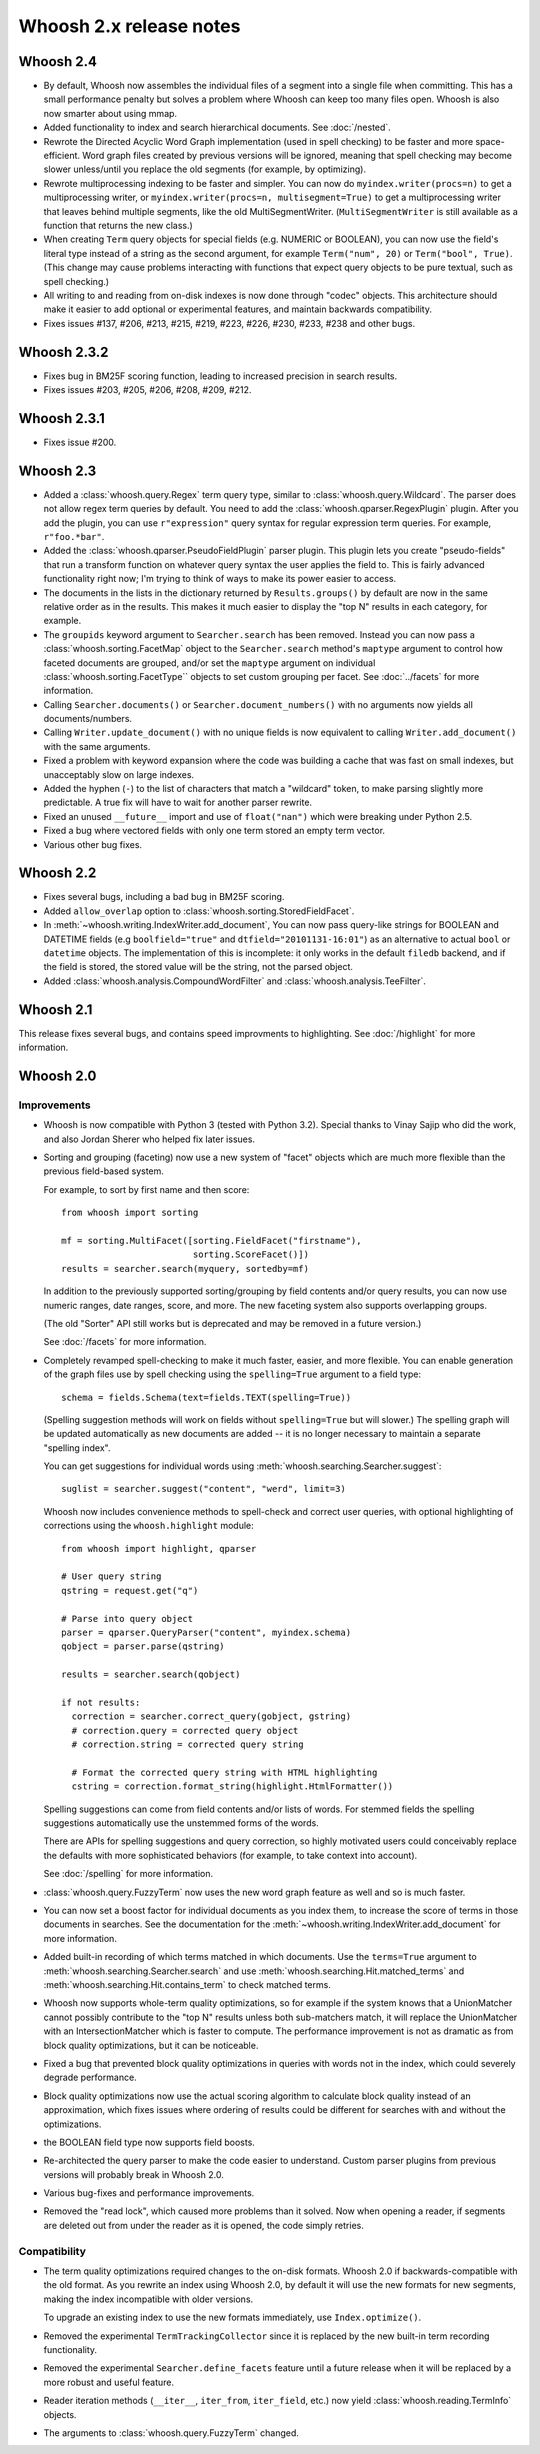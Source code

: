 ========================
Whoosh 2.x release notes
========================

Whoosh 2.4
==========

* By default, Whoosh now assembles the individual files of a segment into a
  single file when committing. This has a small performance penalty but solves
  a problem where Whoosh can keep too many files open. Whoosh is also now
  smarter about using mmap.

* Added functionality to index and search hierarchical documents. See
  :doc:`/nested`.

* Rewrote the Directed Acyclic Word Graph implementation (used in spell
  checking) to be faster and more space-efficient. Word graph files created by
  previous versions will be ignored, meaning that spell checking may become
  slower unless/until you replace the old segments (for example, by
  optimizing).

* Rewrote multiprocessing indexing to be faster and simpler. You can now
  do ``myindex.writer(procs=n)`` to get a multiprocessing writer, or
  ``myindex.writer(procs=n, multisegment=True)`` to get a multiprocessing
  writer that leaves behind multiple segments, like the old MultiSegmentWriter.
  (``MultiSegmentWriter`` is still available as a function that returns the
  new class.)

* When creating ``Term`` query objects for special fields (e.g. NUMERIC or
  BOOLEAN), you can now use the field's literal type instead of a string as the
  second argument, for example ``Term("num", 20)`` or ``Term("bool", True)``.
  (This change may cause problems interacting with functions that expect
  query objects to be pure textual, such as spell checking.)

* All writing to and reading from on-disk indexes is now done through "codec"
  objects. This architecture should make it easier to add optional or
  experimental features, and maintain backwards compatibility.

* Fixes issues #137, #206, #213, #215, #219, #223, #226, #230, #233, #238
  and other bugs.


Whoosh 2.3.2
============

* Fixes bug in BM25F scoring function, leading to increased precision in search
  results.

* Fixes issues #203, #205, #206, #208, #209, #212.


Whoosh 2.3.1
============

* Fixes issue #200.


Whoosh 2.3
==========

* Added a :class:`whoosh.query.Regex` term query type, similar to
  :class:`whoosh.query.Wildcard`. The parser does not allow regex term queries
  by default. You need to add the :class:`whoosh.qparser.RegexPlugin` plugin.
  After you add the plugin, you can use ``r"expression"`` query syntax for
  regular expression term queries. For example, ``r"foo.*bar"``.

* Added the :class:`whoosh.qparser.PseudoFieldPlugin` parser plugin. This
  plugin lets you create "pseudo-fields" that run a transform function on
  whatever query syntax the user applies the field to. This is fairly advanced
  functionality right now; I'm trying to think of ways to make its power easier
  to access.

* The documents in the lists in the dictionary returned by ``Results.groups()``
  by default are now in the same relative order as in the results. This makes
  it much easier to display the "top N" results in each category, for example.

* The ``groupids`` keyword argument to ``Searcher.search`` has been removed.
  Instead you can now pass a :class:`whoosh.sorting.FacetMap` object to the
  ``Searcher.search`` method's ``maptype`` argument to control how faceted
  documents are grouped, and/or set the ``maptype`` argument on individual
  :class:`whoosh.sorting.FacetType`` objects to set custom grouping per facet.
  See :doc:`../facets` for more information.

* Calling ``Searcher.documents()`` or ``Searcher.document_numbers()`` with no
  arguments now yields all documents/numbers.

* Calling ``Writer.update_document()`` with no unique fields is now equivalent
  to calling ``Writer.add_document()`` with the same arguments.

* Fixed a problem with keyword expansion where the code was building a cache
  that was fast on small indexes, but unacceptably slow on large indexes.

* Added the hyphen (``-``) to the list of characters that match a "wildcard"
  token, to make parsing slightly more predictable. A true fix will have to
  wait for another parser rewrite.

* Fixed an unused ``__future__`` import and use of ``float("nan")`` which were
  breaking under Python 2.5.

* Fixed a bug where vectored fields with only one term stored an empty term
  vector.

* Various other bug fixes.

Whoosh 2.2
==========

* Fixes several bugs, including a bad bug in BM25F scoring.

* Added ``allow_overlap`` option to :class:`whoosh.sorting.StoredFieldFacet`.

* In :meth:`~whoosh.writing.IndexWriter.add_document`, You can now pass
  query-like strings for BOOLEAN and DATETIME fields (e.g ``boolfield="true"``
  and ``dtfield="20101131-16:01"``) as an alternative to actual ``bool`` or
  ``datetime`` objects. The implementation of this is incomplete: it only works
  in the default ``filedb`` backend, and if the field is stored, the stored
  value will be the string, not the parsed object.

* Added :class:`whoosh.analysis.CompoundWordFilter` and
  :class:`whoosh.analysis.TeeFilter`.


Whoosh 2.1
==========

This release fixes several bugs, and contains speed improvments to highlighting.
See :doc:`/highlight` for more information.


Whoosh 2.0
==========

Improvements
------------

* Whoosh is now compatible with Python 3 (tested with Python 3.2). Special
  thanks to Vinay Sajip who did the work, and also Jordan Sherer who helped
  fix later issues.

* Sorting and grouping (faceting) now use a new system of "facet" objects which
  are much more flexible than the previous field-based system.

  For example, to sort by first name and then score::
        
      from whoosh import sorting
       
      mf = sorting.MultiFacet([sorting.FieldFacet("firstname"),
                               sorting.ScoreFacet()])
      results = searcher.search(myquery, sortedby=mf)

  In addition to the previously supported sorting/grouping by field contents
  and/or query results, you can now use numeric ranges, date ranges, score, and
  more. The new faceting system also supports overlapping groups.

  (The old "Sorter" API still works but is deprecated and may be removed in a
  future version.)

  See :doc:`/facets` for more information.

* Completely revamped spell-checking to make it much faster, easier, and more
  flexible. You can enable generation of the graph files use by spell checking
  using the ``spelling=True`` argument to a field type::
  
      schema = fields.Schema(text=fields.TEXT(spelling=True))
  
  (Spelling suggestion methods will work on fields without ``spelling=True``
  but will slower.) The spelling graph will be updated automatically as new
  documents are added -- it is no longer necessary to maintain a separate
  "spelling index".

  You can get suggestions for individual words using
  :meth:`whoosh.searching.Searcher.suggest`::
  
      suglist = searcher.suggest("content", "werd", limit=3)

  Whoosh now includes convenience methods to spell-check and correct user
  queries, with optional highlighting of corrections using the
  ``whoosh.highlight`` module::
  
      from whoosh import highlight, qparser
  
      # User query string
      qstring = request.get("q")
      
      # Parse into query object
      parser = qparser.QueryParser("content", myindex.schema)
      qobject = parser.parse(qstring)
      
      results = searcher.search(qobject)
      
      if not results:
        correction = searcher.correct_query(gobject, gstring)
        # correction.query = corrected query object
        # correction.string = corrected query string
        
        # Format the corrected query string with HTML highlighting
        cstring = correction.format_string(highlight.HtmlFormatter())
  
  Spelling suggestions can come from field contents and/or lists of words.
  For stemmed fields the spelling suggestions automatically use the unstemmed
  forms of the words.

  There are APIs for spelling suggestions and query correction, so highly
  motivated users could conceivably replace the defaults with more
  sophisticated behaviors (for example, to take context into account).

  See :doc:`/spelling` for more information.

* :class:`whoosh.query.FuzzyTerm` now uses the new word graph feature as well
  and so is much faster.

* You can now set a boost factor for individual documents as you index them,
  to increase the score of terms in those documents in searches. See the
  documentation for the :meth:`~whoosh.writing.IndexWriter.add_document` for
  more information.

* Added built-in recording of which terms matched in which documents. Use the
  ``terms=True`` argument to :meth:`whoosh.searching.Searcher.search` and use
  :meth:`whoosh.searching.Hit.matched_terms` and
  :meth:`whoosh.searching.Hit.contains_term` to check matched terms.

* Whoosh now supports whole-term quality optimizations, so for example if the
  system knows that a UnionMatcher cannot possibly contribute to the "top N"
  results unless both sub-matchers match, it will replace the UnionMatcher with
  an IntersectionMatcher which is faster to compute. The performance improvement
  is not as dramatic as from block quality optimizations, but it can be
  noticeable.

* Fixed a bug that prevented block quality optimizations in queries with words
  not in the index, which could severely degrade performance.

* Block quality optimizations now use the actual scoring algorithm to calculate
  block quality instead of an approximation, which fixes issues where ordering
  of results could be different for searches with and without the optimizations.

* the BOOLEAN field type now supports field boosts.

* Re-architected the query parser to make the code easier to understand. Custom
  parser plugins from previous versions will probably break in Whoosh 2.0.

* Various bug-fixes and performance improvements.

* Removed the "read lock", which caused more problems than it solved. Now when
  opening a reader, if segments are deleted out from under the reader as it
  is opened, the code simply retries.


Compatibility
-------------

* The term quality optimizations required changes to the on-disk formats.
  Whoosh 2.0 if backwards-compatible with the old format. As you rewrite an
  index using Whoosh 2.0, by default it will use the new formats for new
  segments, making the index incompatible with older versions.

  To upgrade an existing index to use the new formats immediately, use
  ``Index.optimize()``.

* Removed the experimental ``TermTrackingCollector`` since it is replaced by
  the new built-in term recording functionality.

* Removed the experimental ``Searcher.define_facets`` feature until a future
  release when it will be replaced by a more robust and useful feature.

* Reader iteration methods (``__iter__``, ``iter_from``, ``iter_field``, etc.)
  now yield :class:`whoosh.reading.TermInfo` objects.

* The arguments to :class:`whoosh.query.FuzzyTerm` changed.



